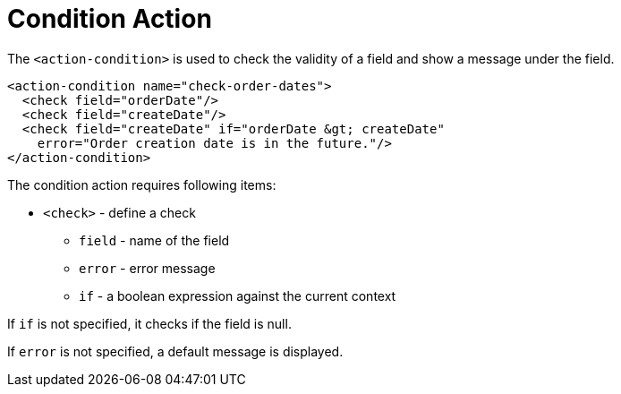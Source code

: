 = Condition Action
:toc:
:toc-title:

The `<action-condition>` is used to check the validity of a field and show a
message under the field.

[source,xml]
-----
<action-condition name="check-order-dates">
  <check field="orderDate"/>
  <check field="createDate"/>
  <check field="createDate" if="orderDate &gt; createDate"
    error="Order creation date is in the future."/>
</action-condition>
-----

The condition action requires following items:

* `<check>` - define a check
** `field` - name of the field
** `error` - error message
** `if` - a boolean expression against the current context

If `if` is not specified, it checks if the field is null.

If `error` is not specified, a default message is displayed.
